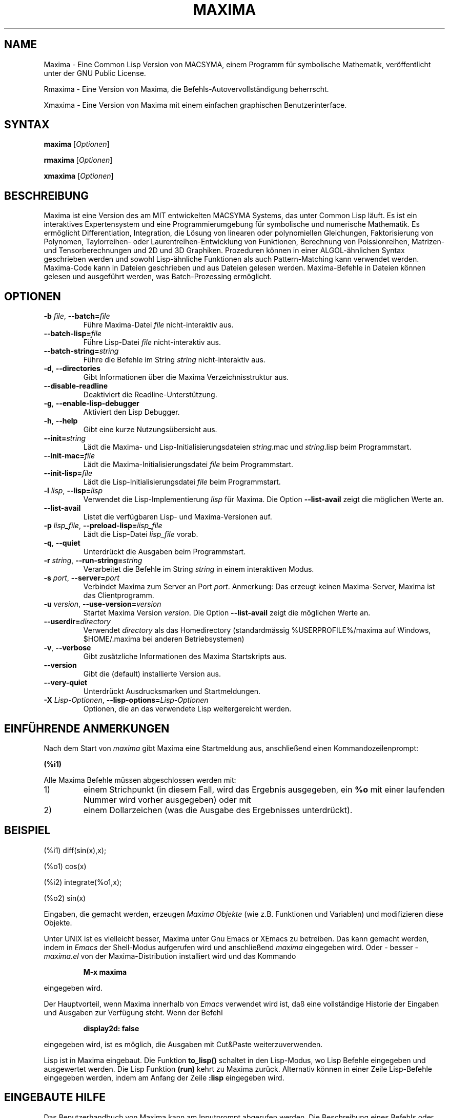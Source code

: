 .TH "MAXIMA" "1" "2020-03-30"
.SH "NAME" 
Maxima \- Eine Common Lisp Version von MACSYMA, einem Programm f\(:ur symbolische Mathematik, ver\(:offentlicht unter der GNU Public License.
.LP
Rmaxima \- Eine Version von Maxima, die Befehls-Autovervollst\(:andigung beherrscht.
.LP
Xmaxima \- Eine Version von Maxima mit einem einfachen graphischen Benutzerinterface.

.SH "SYNTAX" 
.B maxima
[\fIOptionen\fR]
.LP
.B rmaxima
[\fIOptionen\fR]
.LP
.B xmaxima 
[\fIOptionen\fR]

.SH "BESCHREIBUNG" 
Maxima ist eine Version des am MIT entwickelten MACSYMA Systems, das unter Common Lisp l\(:auft.
Es ist ein interaktives Expertensystem und eine Programmierumgebung f\(:ur symbolische und numerische
Mathematik.
Es erm\(:oglicht Differentiation, Integration, die L\(:osung von linearen oder
polynomiellen Gleichungen, Faktorisierung von Polynomen, Taylorreihen- oder Laurentreihen-Entwicklung
von Funktionen, Berechnung von Poissionreihen, Matrizen- und Tensorberechnungen und
2D und 3D Graphiken.
Prozeduren k\(:onnen in einer ALGOL-\(:ahnlichen Syntax geschrieben werden und sowohl Lisp-\(:ahnliche Funktionen
als auch Pattern-Matching kann verwendet werden.
Maxima-Code kann in Dateien geschrieben und aus Dateien gelesen werden.
Maxima-Befehle in Dateien k\(:onnen gelesen und ausgef\(:uhrt werden, was Batch-Prozessing erm\(:oglicht.


.SH "OPTIONEN"
.TP
\fB\-b\fR \fIfile\fR, \fB\-\-batch=\fR\fIfile\fR
F\(:uhre Maxima-Datei \fIfile\fR nicht-interaktiv aus.
.TP
\fB\-\-batch-lisp=\fR\fIfile\fR
F\(:uhre Lisp-Datei \fIfile\fR nicht-interaktiv aus.
.TP
\fB\-\-batch-string=\fR\fIstring\fR
F\(:uhre die Befehle im String \fIstring\fR nicht-interaktiv aus.
.TP
\fB\-d\fR, \fB\-\-directories\fR
Gibt Informationen \(:uber die Maxima Verzeichnisstruktur aus.
.TP
\fB\-\-disable\-readline\fR
Deaktiviert die Readline-Unterst\(:utzung.
.TP
\fB\-g\fR, \fB\-\-enable\-lisp\-debugger\fR
Aktiviert den Lisp Debugger.
.TP
\fB\-h\fR, \fB\-\-help\fR
Gibt eine kurze Nutzungs\(:ubersicht aus.
.TP
\fB\-\-init=\fR\fIstring\fR
L\(:adt die Maxima- und Lisp-Initialisierungsdateien \fR\fIstring\fR.mac und \fR\fIstring\fR.lisp beim Programmstart.
.TP
\fB\-\-init-mac=\fR\fIfile\fR
L\(:adt die Maxima-Initialisierungsdatei \fR\fIfile\fR beim Programmstart.
.TP
\fB\-\-init-lisp=\fR\fIfile\fR
L\(:adt die Lisp-Initialisierungsdatei \fR\fIfile\fR beim Programmstart.
.TP
\fB\-l\fR \fIlisp\fR, \fB\-\-lisp=\fR\fIlisp\fR 
Verwendet die Lisp-Implementierung \fIlisp\fR f\(:ur Maxima. Die Option \fB\-\-list-avail\fR zeigt die m\(:oglichen Werte an.
.TP
.TP
\fB\-\-list-avail\fR
Listet die verf\(:ugbaren Lisp- und Maxima-Versionen auf.
.TP
\fB\-p\fR \fIlisp_file\fR, \fB\-\-preload-lisp=\fR\fIlisp_file\fR
L\(:adt die Lisp-Datei \fIlisp_file\fR vorab.
.TP
\fB\-q\fR, \fB\-\-quiet\fR
Unterdr\(:uckt die Ausgaben beim Programmstart.
.TP
\fB\-r\fR \fIstring\fR, \fB\-\-run-string=\fR\fIstring\fR
Verarbeitet die Befehle im String \fIstring\fR in einem interaktiven Modus.
.TP
\fB\-s\fR \fIport\fR, \fB\-\-server=\fR\fIport\fR
Verbindet Maxima zum Server an Port \fIport\fR.
Anmerkung: Das erzeugt keinen Maxima-Server, Maxima ist das Clientprogramm.
.TP
\fB\-u\fR \fIversion\fR, \fB\-\-use-version=\fR\fIversion\fR 
Startet Maxima Version \fIversion\fR. Die Option \fB\-\-list-avail\fR zeigt die 
m\(:oglichen Werte an.
.TP
\fB\-\-userdir=\fR\fIdirectory\fR 
Verwendet \fIdirectory\fR als das Homedirectory (standardm\(:assig %USERPROFILE%/maxima auf Windows, $HOME/.maxima bei anderen Betriebsystemen)
.TP
\fB\-v\fR, \fB\-\-verbose\fR
Gibt zus\(:atzliche Informationen des Maxima Startskripts aus.
.TP
\fB\-\-version\fR
Gibt die (default) installierte Version aus.
.TP
\fB\-\-very\-quiet\fR
Unterdr\(:uckt Ausdrucksmarken und Startmeldungen.
.TP
\fB\-X\fR \fILisp-Optionen\fR, \fB\-\-lisp-options=\fR\fILisp-Optionen\fR
Optionen, die an das verwendete Lisp weitergereicht werden.

.SH EINF\(:UHRENDE ANMERKUNGEN
Nach dem Start von
.I maxima
gibt Maxima eine Startmeldung aus, anschlie\(ssend einen Kommandozeilenprompt:
.LP
.B (%i1)
.LP
Alle Maxima Befehle m\(:ussen abgeschlossen werden mit:
.TP
1)
einem Strichpunkt (in diesem Fall, wird das Ergebnis ausgegeben, ein 
.B %o
mit einer laufenden Nummer wird vorher ausgegeben) oder mit
.TP
2)
einem Dollarzeichen (was die Ausgabe des Ergebnisses unterdr\(:uckt).
.LP
.SH BEISPIEL
.LP
(%i1) diff(sin(x),x);
.LP
(%o1)                         cos(x)
.LP
(%i2) integrate(%o1,x);
.LP
(%o2)                         sin(x)
.LP
Eingaben, die gemacht werden, erzeugen
.I "Maxima Objekte"
(wie z.B. Funktionen und Variablen) und modifizieren diese Objekte.
.LP
Unter UNIX ist es vielleicht besser, Maxima unter Gnu Emacs or XEmacs zu betreiben.
Das kann gemacht werden, indem in
.IR Emacs
der Shell-Modus aufgerufen wird und anschlie\(ssend
.IR maxima
eingegeben wird. Oder - besser - 
.I maxima.el
von der Maxima-Distribution installiert wird und das Kommando
.IP
.B M-x maxima
.LP
eingegeben wird.
.LP
Der Hauptvorteil, wenn Maxima innerhalb von
.I Emacs
verwendet wird ist, da\(ss eine vollst\(:andige Historie der Eingaben und Ausgaben zur Verf\(:ugung steht.
Wenn der Befehl
.IP
.B display2d: false
.LP
eingegeben wird, ist es m\(:oglich, die Ausgaben mit Cut&Paste weiterzuverwenden.
.LP
Lisp ist in Maxima eingebaut.
Die Funktion 
.B to_lisp()
schaltet in den Lisp-Modus, wo Lisp Befehle eingegeben und ausgewertet werden.
Die Lisp Funktion
.B (run)
kehrt zu Maxima zur\(:uck. Alternativ k\(:onnen in einer Zeile Lisp-Befehle eingegeben werden,
indem am Anfang der Zeile
\fB:lisp\fR
eingegeben wird.

.SH EINGEBAUTE HILFE
Das Benutzerhandbuch von Maxima kann am Inputprompt abgerufen werden.
Die Beschreibung eines Befehls oder einer Funktion wird durch
.LP
\fBdescribe(command);\fR
.LP
ausgegeben, oder einfacher:
.LP
\fB ? command\fR
.LP
Der Befehl 
.LP
\fB ?? command\fR
.LP
durchsucht die Liste der Funktionen nach dem String \fIcommand\fR und gibt die Treffer aus.
Es gibt einige Demo-Dateien, die vollst\(:andige Probleme, die mit Maxima gel\(:ost werden, zeigen. Sie k\(:onnen mit folgendem Befehl gezeigt werden:
\fBdemo(command);\fR
.LP
Zus\(:atzliche - von Benutzern beigesteuerte Programmdateien - f\(:ur verschiedene Probleme sind vorhanden, die 
.IR "Share Bibliothek"

.SH WEITERE DOKUMENTATION
Das Handbuch von Maxima existiert in vielen Formaten, z.B. als HTML oder PDF Dokument.

.SH KOMMANDOS F\(:UR ANF\(:ANGER
.LP
Diese Liste inkludiert Befehle, die ein Anf\(:anger n\(:utzlich finden k\(:onnte, bevor das gesamte
Benutzerhandbuch und weitere Dokumentation konsultiert wird.
.TP
.B batch("myfile");
F\(:uhrt den Inhalt der Datei
.IR myfile ,
aus, die Datei sollte Maxima-Kommandos beinhalten.
.TP
.B closefile("myfile");
Schlie\(sst die Sitzung, die durch das writefile Kommando (siehe unten) begonnen wurde.
.TP
.B demo("myfile");
F\(:uhrt den Inhalt der Datei
.IR myfile ,
Schritt f\(:ur Schritt aus (die Datei sollte Maxima-Kommandos) beinhalten.
\" Command ev() currently not included...
.TP
.B functions;
Gibt die Liste der derzeit definierten Funktionen aus.
.TP
.B infolists;
Gibt die Liste der verfügbaren Informationslisten aus.
.TP
.B kill(objectlist);
L\(:oscht die Objekte, die als Argument angegeben werden.
.I kill(all);
L\(:oscht alle Objekte, die durch den Benutzer erzeugt wurden, Maxima wird in den Startzustand versetzt.
.TP
.B quit();
Beendet Maxima.
.TP
.B reset();
Setzt alle Maxima Kontrollparameter auf den Standardwert.
.TP
.B values;
Gibt die Liste der derzeit zugewiesenen Variablennamen aus.
.TP
.B writefile("myfile");
Schreibt eine Sitzung der folgenden Kommandos in die Datei
.IR myfile ;
(nur eine Datei kann gleichzeitig ge\(:offnet sein) und das
.I closefile
Kommando mu\(ss ausgef\(:uhrt werden, bevor Maxima beendet wird, um die Datei
ordnungsgem\(:a\(ss zu schlie\(ssen.

.SH PLOTTING BEFEHLE
Maxima kann 2D und 3-dimensionale Plots erzeugen. Hier ein einfaches Beispiel f\(:ur einen 2D-Plot:
.LP
.B plot2d (sin(x), [x, -2*%pi, 2*%pi]);
.LP
und ein einfaches dreidimensionales Beispiel:
.LP
.B plot3d (2^(-u^2 + v^2), [u, -5, 5], [v, -7, 7]);
.LP
Standardm\(:assig werden Plots mit Hilfe von
.I
gnuplot
erzeugt. Es gibt weitere M\(:oglichkeiten f\(:ur Plots, siehe "? plot_options".
F\(:ur weitere Informationen zu Plotting Funktionen siehe "? plot".

.SH DATEIEN
.TP 1.0i
.I C:/maxima-5.46.0/lib/maxima/5.46.0/binary-\fIlisp\fR
Compilierte Dateien der Lisp-Implementation \fIlisp\fR
.TP 1.0i
.I C:/maxima-5.46.0/info
Haupt-Dokumentations-Directory, beinhaltet info-Dateien, die
f\(:ur den 'describe'-Befehl verwendet werden oder auch zur Anzeige in
Emacs oder einem anderen Info-Anzeigeprogramm.
.TP 1.0i
.I C:/maxima-5.46.0/share/maxima/5.46.0/doc/html
HTML Version der info-Dokumentation.
.TP 1.0i
.I C:/maxima-5.46.0/share/maxima/5.46.0/demo
Maxima Demonstrations-Dateien.
.TP 1.0i
.I C:/maxima-5.46.0/share/maxima/5.46.0/emacs
Elisp Dateien f\(:ur Verwendung unter Emacs oder XEmacs.
.TP 1.0i
.I C:/maxima-5.46.0/share/maxima/5.46.0/share
Externe Pakete.
.TP 1.0i
.I C:/maxima-5.46.0/share/maxima/5.46.0/doc/share
Documentation f\(:ur externe Pakete.
.TP 1.0i
.I C:/maxima-5.46.0/share/maxima/5.46.0/src
Vollst\(:andiger Maxima-Quellcode.
.TP 1.0i
.I C:/maxima-5.46.0/share/maxima/5.46.0/tests
Dateien der Testprogramme.
.TP 1.0i
.I C:/maxima-5.46.0/share/maxima/5.46.0/xmaxima
Dateien f\(:ur Xmaxima.
.TP 1.0i
.I C:/maxima-5.46.0/libexec/maxima/5.46.0/
Maxima Hilfs-Skripte.

.SH UMGEBUNGSVARIABLEN
.TP
\fBMAXIMA_USERDIR\fR
Directory f\(:ur benutzerspezifische Einstellgungsdateien.
Der standardm\(:assige Suchpfad von Maxima beinhaltet \fBMAXIMA_USERDIR\fR.
Standardwert: \fB$HOME/.maxima\fR.
.TP
\fBMAXIMA_PREFIX\fR
Maxima sucht seine Eingabedateien im Verzeichnis, das zum Zeitpunkt der Compilierung konfiguriert wurde: C:/maxima-5.46.0.
Maxima kann in ein anderes Verzeichnis verschoben werden, solange das 
.I maxima
Startskript die selbe relative Position wie die restlichen Maxima Dateien beibeh\(:alt.
Falls das
.I maxima
Skript unabh\(:angig davon verschoben werden soll, mu\(ss \fBMAXIMA_PREFIX\fR zum
Pfad der Maxima-Dateien zeigen.
.TP
\fBMAXIMA_DIRECTORY\fR
\fBMAXIMA_DIRECTORY\fR ist \(:aquivalent zu \fBMAXIMA_PREFIX\fR. 
Es ist nur aus Kompatiblit\(:atsgr\(:unden zu alten Maxima-Versionen vorhanden.
.LP
Maxima verwendet diverse andere Umgebungsvariablen f\(:ur die Kommunikation zwischen dem 
.I maxima
Skript und dem Lisp-Abbild. Alle diese Variablen starten mit 
\fIMAXIMA_\fR. Eine Änderung durch den Benutzer sollte nicht notwendig sein.

.SH EINSTELLUNGSDATEIEN
.TP
\fBmaximarc\fR
\fBmaximarc\fR wird vom
.I maxima
Skript beim Start eingelesen. Es sollte im Verzeichnis, auf das die Variable
\fB$MAXIMA_USERDIR\fR zeigt (siehe oben) vorhanden sein. \fBmaximarc\fR kann verwendet werden,
 um beispielsweise die standardm\(:assige Lisp-Implementation zu \(:andern, z.B. durch die Zeile "MAXIMA_LISP=cmucl"
 (um CMUCL Lisp auszuw\(:ahlen).
.TP
\fBmaxima-init.lisp\fR
Beim Programmstart wird die Lisp-Datei \fBmaxima-init.lisp\fR eingelesen, falls sie
im Suchpfad gefuden wird. F\(:ur userspezifische Einstellungen sollte
\fBmaxima-init.lisp\fR im Verzeichnis  \fB$MAXIMA_USERDIR\fR vorhanden sein (siehe oben).
Maxima hat \(:ublicherweise eine systemweite 
\fBmaxima-init.lisp\fR Datei im Maxima 'share' Verzeichnis, man kann diese Datei in das
\fB$MAXIMA_USERDIR\fR  kopieren, um dort eigene \(:Anderungen zu machen.
Alternativ kann man eine Lisp-Initialisierungs-Datei mit den Kommandozeilenoptionen
\fB\-\-init-lisp\fR oder \fB\-\-init\fR
laden.
.TP
\fBmaxima-init.mac\fR
Beim Programmstart wird die Maxima-Datei \fBmaxima-init.mac\fR eingelesen, falls sie
im Suchpfad gefuden wird. F\(:ur userspezifische Einstellungen sollte
\fBmaxima-init.mac\fR im Verzeichnis  \fB$MAXIMA_USERDIR\fR vorhanden sein (siehe oben).
Maxima hat \(:ublicherweise eine systemweite 
\fBmaxima-init.mac\fR Datei im Maxima 'share' Verzeichnis, man kann diese Datei in das
\fB$MAXIMA_USERDIR\fR  kopieren, um dort eigene \(:Anderungen zu machen.
Alternativ kann man eine Maxima-Initialisierungs-Datei mit den Kommandozeilenoptionen
\fB\-\-init-mac\fR oder \fB\-\-init\fR
laden.
.TP
\fB~/.xmaximarc\fR
Xmaxima speichert hier userspezifische Einstellungen.
.TP
\fB~/.xmaxima_history\fR
Xmaxima speichert hier die Kommando-Historie.


.SH REFERENZEN
Alte Refererenz:  
.I "MACSYMA Reference Manual"
(volumes 1 and 2).
The Mathlab Group,
Laboratory for Computer Science, MIT.
Version 10.
January 1983.
.LP
Neuere Referenzen: 
.UR https://maxima.sourceforge.io/de/
.UE

.SH FEHLER
Maxima ist ein komplexes System. Es beinhaltet sowohl bekannte als auch unbekannte Fehler.
Verwenden Sie es auf eigenes Risiko. Die Maxima-Fehlerdatenbank ist verf\(:ugbar unter:
.UR https://sourceforge.net/p/maxima/bugs/
.UE

Neue Fehlermeldungen (und -korrekturen) sind gern gesehen. Bitte inkludieren Sie die Ausgabe der Maxima-Funktion "build_info()" in die Meldung.
Und sehen Sie zuvor nach, ob der Fehler nicht schon gemeldet wurde.

.SH AUTOREN

MACSYMA (Project MAC's SYmbolic MAnipulation System) wurde entwickelt von der 
Mathlab group am MIT Laboratory for Computer Science
(urspr\(:unglich bekannt als Project MAC), w\(:ahrend der Jahre  1969-1972.  Die Arbeit
wurde unterst\(:utzt durch die Zusch\(:usse NSG 1323 der National Aeronautics and
Space Administration, N00014-77-C-0641 des B\(:uros f\(:ur Naval
Research, ET-78-C-02-4687 des U.S. Department of Energy, und
F49620-79-C-020 der U.S. Air Force.  MACSYMA wurde weiterentwickelt, um 
auf UNIX Betriebssystemen verwendet zu werden (zur Verwendung auf DEC VAX Computern
und Sun Workstations), durch Richard Fateman und Kollegen auf der
University of California in Berkeley; diese Version von MACSYMA ist bekannt als
VAXIMA.  Die derzeitige Version hat ihre Urspr\(:unge in den Weiterentwicklungen der 
Public Domain Version MIT MACSYMA for GNU Common Lisp, die von William Schelter, University
of Texas in Austin bis 2001 betreut wurde.
Es beinhaltet viele Erweiterungen und Verbesserungen zum Original.
Die urspr\(:ungliche Version dieser Manualseite wurde von R. P. C. Rodgers (UCSF School of Pharmacy, San Francisco, CA 94143
(rodgers@maxwell.mmwb.ucsf.edu) 1989 verfasst. Sie wurde erweitert von
James Amundson in 2002. Die deutsche \(:Ubersetzung stammt von Wolfgang Dautermann.

Maxima wird nun entwickelt und betreut vom 
.UR https://maxima.sourceforge.io/de/
Maxima Projekt auf Sourceforge.
.UE

.SH "SIEHE AUCH"
.BR wxmaxima(1)
